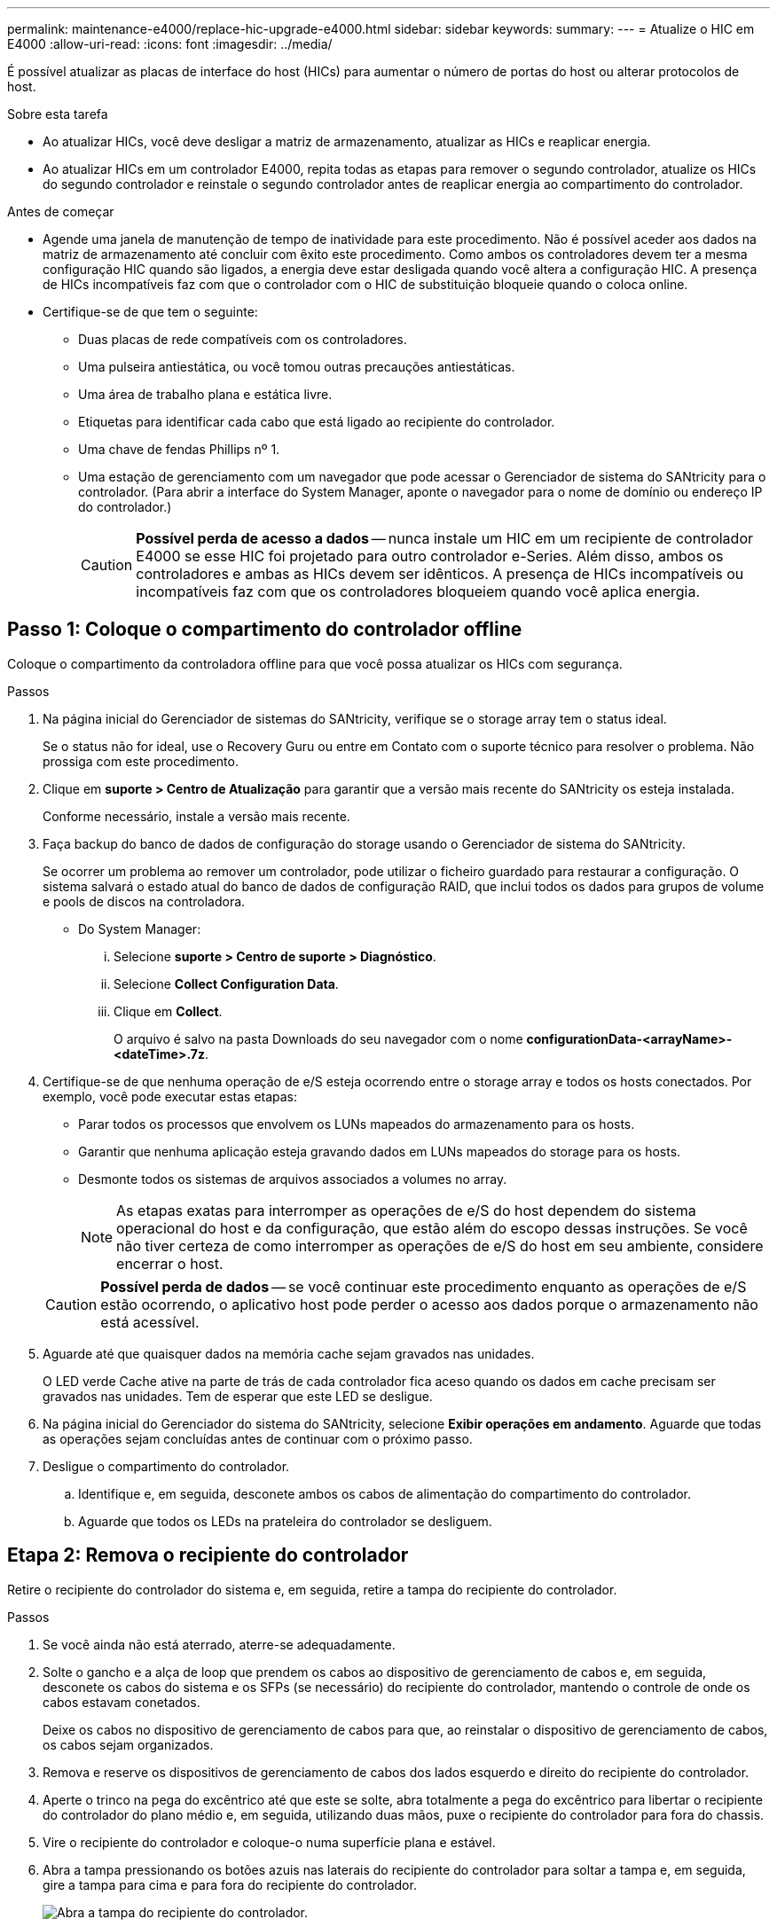 ---
permalink: maintenance-e4000/replace-hic-upgrade-e4000.html 
sidebar: sidebar 
keywords:  
summary:  
---
= Atualize o HIC em E4000
:allow-uri-read: 
:icons: font
:imagesdir: ../media/


[role="lead"]
É possível atualizar as placas de interface do host (HICs) para aumentar o número de portas do host ou alterar protocolos de host.

.Sobre esta tarefa
* Ao atualizar HICs, você deve desligar a matriz de armazenamento, atualizar as HICs e reaplicar energia.
* Ao atualizar HICs em um controlador E4000, repita todas as etapas para remover o segundo controlador, atualize os HICs do segundo controlador e reinstale o segundo controlador antes de reaplicar energia ao compartimento do controlador.


.Antes de começar
* Agende uma janela de manutenção de tempo de inatividade para este procedimento. Não é possível aceder aos dados na matriz de armazenamento até concluir com êxito este procedimento. Como ambos os controladores devem ter a mesma configuração HIC quando são ligados, a energia deve estar desligada quando você altera a configuração HIC. A presença de HICs incompatíveis faz com que o controlador com o HIC de substituição bloqueie quando o coloca online.
* Certifique-se de que tem o seguinte:
+
** Duas placas de rede compatíveis com os controladores.
** Uma pulseira antiestática, ou você tomou outras precauções antiestáticas.
** Uma área de trabalho plana e estática livre.
** Etiquetas para identificar cada cabo que está ligado ao recipiente do controlador.
** Uma chave de fendas Phillips nº 1.
** Uma estação de gerenciamento com um navegador que pode acessar o Gerenciador de sistema do SANtricity para o controlador. (Para abrir a interface do System Manager, aponte o navegador para o nome de domínio ou endereço IP do controlador.)
+

CAUTION: *Possível perda de acesso a dados* -- nunca instale um HIC em um recipiente de controlador E4000 se esse HIC foi projetado para outro controlador e-Series. Além disso, ambos os controladores e ambas as HICs devem ser idênticos. A presença de HICs incompatíveis ou incompatíveis faz com que os controladores bloqueiem quando você aplica energia.







== Passo 1: Coloque o compartimento do controlador offline

Coloque o compartimento da controladora offline para que você possa atualizar os HICs com segurança.

.Passos
. Na página inicial do Gerenciador de sistemas do SANtricity, verifique se o storage array tem o status ideal.
+
Se o status não for ideal, use o Recovery Guru ou entre em Contato com o suporte técnico para resolver o problema. Não prossiga com este procedimento.

. Clique em *suporte > Centro de Atualização* para garantir que a versão mais recente do SANtricity os esteja instalada.
+
Conforme necessário, instale a versão mais recente.

. Faça backup do banco de dados de configuração do storage usando o Gerenciador de sistema do SANtricity.
+
Se ocorrer um problema ao remover um controlador, pode utilizar o ficheiro guardado para restaurar a configuração. O sistema salvará o estado atual do banco de dados de configuração RAID, que inclui todos os dados para grupos de volume e pools de discos na controladora.

+
** Do System Manager:
+
... Selecione *suporte > Centro de suporte > Diagnóstico*.
... Selecione *Collect Configuration Data*.
... Clique em *Collect*.
+
O arquivo é salvo na pasta Downloads do seu navegador com o nome *configurationData-<arrayName>-<dateTime>.7z*.





. Certifique-se de que nenhuma operação de e/S esteja ocorrendo entre o storage array e todos os hosts conectados. Por exemplo, você pode executar estas etapas:
+
** Parar todos os processos que envolvem os LUNs mapeados do armazenamento para os hosts.
** Garantir que nenhuma aplicação esteja gravando dados em LUNs mapeados do storage para os hosts.
** Desmonte todos os sistemas de arquivos associados a volumes no array.
+

NOTE: As etapas exatas para interromper as operações de e/S do host dependem do sistema operacional do host e da configuração, que estão além do escopo dessas instruções. Se você não tiver certeza de como interromper as operações de e/S do host em seu ambiente, considere encerrar o host.

+

CAUTION: *Possível perda de dados* -- se você continuar este procedimento enquanto as operações de e/S estão ocorrendo, o aplicativo host pode perder o acesso aos dados porque o armazenamento não está acessível.



. Aguarde até que quaisquer dados na memória cache sejam gravados nas unidades.
+
O LED verde Cache ative na parte de trás de cada controlador fica aceso quando os dados em cache precisam ser gravados nas unidades. Tem de esperar que este LED se desligue.

. Na página inicial do Gerenciador do sistema do SANtricity, selecione *Exibir operações em andamento*. Aguarde que todas as operações sejam concluídas antes de continuar com o próximo passo.
. Desligue o compartimento do controlador.
+
.. Identifique e, em seguida, desconete ambos os cabos de alimentação do compartimento do controlador.
.. Aguarde que todos os LEDs na prateleira do controlador se desliguem.






== Etapa 2: Remova o recipiente do controlador

Retire o recipiente do controlador do sistema e, em seguida, retire a tampa do recipiente do controlador.

.Passos
. Se você ainda não está aterrado, aterre-se adequadamente.
. Solte o gancho e a alça de loop que prendem os cabos ao dispositivo de gerenciamento de cabos e, em seguida, desconete os cabos do sistema e os SFPs (se necessário) do recipiente do controlador, mantendo o controle de onde os cabos estavam conetados.
+
Deixe os cabos no dispositivo de gerenciamento de cabos para que, ao reinstalar o dispositivo de gerenciamento de cabos, os cabos sejam organizados.

. Remova e reserve os dispositivos de gerenciamento de cabos dos lados esquerdo e direito do recipiente do controlador.
. Aperte o trinco na pega do excêntrico até que este se solte, abra totalmente a pega do excêntrico para libertar o recipiente do controlador do plano médio e, em seguida, utilizando duas mãos, puxe o recipiente do controlador para fora do chassis.
. Vire o recipiente do controlador e coloque-o numa superfície plana e estável.
. Abra a tampa pressionando os botões azuis nas laterais do recipiente do controlador para soltar a tampa e, em seguida, gire a tampa para cima e para fora do recipiente do controlador.
+
image::../media/drw_E4000_open_controller_module_cover_IEOPS-870.png[Abra a tampa do recipiente do controlador.]





== Passo 3: Atualize o HIC

Retire e substitua o HIC.

.Passos
. Se você ainda não está aterrado, aterre-se adequadamente.
. Retire o HIC:
+
image::../media/drw_E4000_replace_HIC_source_IEOPS-864.png[Remova o HIC do módulo do controlador.]

+
.. Retire a placa frontal HIC desapertando todos os parafusos e deslizando-a diretamente para fora do módulo do controlador.
.. Desaperte os parafusos de orelhas no HIC e levante o HIC para cima.


. Reinstale o HIC:
+
.. Alinhe o soquete na tomada HIC de substituição com o soquete na placa-mãe e, em seguida, encaixe suavemente a placa diretamente no soquete.
.. Aperte os três parafusos de aperto manual no HIC.
.. Volte a instalar a placa frontal do HIC.


. Volte a instalar a tampa do módulo do controlador e bloqueie-a no lugar.




== Etapa 4: Reinstale o recipiente do controlador

Volte a instalar o recipiente do controlador no chassis.

.Passos
. Se você ainda não está aterrado, aterre-se adequadamente.
. Se ainda não o tiver feito, substitua a tampa no recipiente do controlador.
. Vire o controlador ao contrário, de modo a que a tampa amovível fique virada para baixo.
. Com a pega do came na posição aberta, deslize o controlador até à prateleira.
. Volte a colocar os cabos.
+

NOTE: Se você removeu os conversores de Mídia (QSFPs ou SFPs), lembre-se de reinstalá-los se você estiver usando cabos de fibra ótica.

. Prenda os cabos ao dispositivo de gerenciamento de cabos com o gancho e a alça de loop.
. Repita <<step2_remove_controller_canister,Etapa 2: Remova o recipiente do controlador>>, <<step3_upgrade_hic,Passo 3: Atualize o HIC>>e <<step4_reinstall_controller,Etapa 4: Reinstale o recipiente do controlador>> para o segundo controlador.




== Passo 5: Conclua a atualização do HIC

Coloque ambos os controladores on-line, colete dados de suporte e retome as operações.

.Passos
. Coloque os controladores online.
+
.. Ligue os cabos de alimentação.


. À medida que os controladores iniciarem, verifique os LEDs do controlador.
+
** O LED âmbar de atenção permanece aceso.
** Os LEDs do Host Link podem estar ligados, piscando ou desligados, dependendo da interface do host.


. Quando os controladores estiverem novamente on-line, confirme se o status deles é o ideal e verifique os LEDs de atenção do compartimento do controlador.
+
Se o status não for ideal ou se algum dos LEDs de atenção estiver aceso, confirme se todos os cabos estão corretamente encaixados e os coletores do controlador estão instalados corretamente. Se necessário, remova e reinstale os coletores do controlador.

+

NOTE: Se não conseguir resolver o problema, contacte o suporte técnico.

. Verifique se todos os volumes foram devolvidos ao proprietário preferido.
+
.. Selecione *armazenamento de volumes*. Na página *todos os volumes*, verifique se os volumes são distribuídos aos seus proprietários preferidos. Selecione *mais
.. Se todos os volumes forem propriedade do proprietário preferido, avance para o passo 6.
.. Se nenhum dos volumes for retornado, você deverá retornar manualmente os volumes. Vá para *mais
.. Se apenas alguns dos volumes forem devolvidos aos seus proprietários preferidos após a distribuição automática ou a distribuição manual, você deverá verificar o Recovery Guru para problemas de conetividade do host.
.. Se não houver Recovery Guru presente ou se seguir as etapas do Recovery Guru, os volumes ainda não serão devolvidos aos seus proprietários preferenciais, entre em Contato com o suporte.


. Colete dados de suporte para sua matriz de armazenamento usando o Gerenciador de sistema do SANtricity.
+
.. Selecione *suporte > Centro de suporte > Diagnóstico*.
.. Selecione *coletar dados de suporte*.
.. Clique em *Collect*.
+
O arquivo é salvo na pasta Downloads do seu navegador com o nome *support-data.7z*.





.O que se segue?
O processo de atualização de uma placa de interface de host em seu storage array está concluído. Pode retomar as operações normais.
